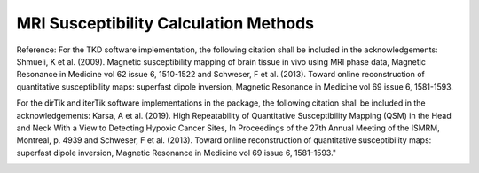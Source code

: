 .. _method-qsm-mrisuscepcalc:
.. _qsm-mrisuscepcalc:
.. role::  raw-html(raw)
    :format: html

MRI Susceptibility Calculation Methods
======================================

Reference:
For the TKD software implementation, the following citation shall be included in the acknowledgements: Shmueli, K et al. (2009). Magnetic susceptibility mapping of brain tissue in vivo using MRI phase data, Magnetic Resonance in Medicine vol 62 issue 6, 1510-1522 and Schweser, F et al. (2013). Toward online reconstruction of quantitative susceptibility maps: superfast dipole inversion, Magnetic Resonance in Medicine vol 69 issue 6, 1581-1593.

For the dirTik and iterTik software implementations in the package, the following citation shall be included in the acknowledgements: Karsa, A et al. (2019). High Repeatability of Quantitative Susceptibility Mapping (QSM) in the Head and Neck With a View to Detecting Hypoxic Cancer Sites, In Proceedings of the 27th Annual Meeting of the ISMRM, Montreal, p. 4939 and Schweser, F et al. (2013). Toward online reconstruction of quantitative susceptibility maps: superfast dipole inversion, Magnetic Resonance in Medicine vol 69 issue 6, 1581-1593."

.. image:: ../images/qsm/mrisuscepcalc.png

